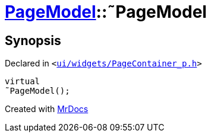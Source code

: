 [#PageModel-2destructor]
= xref:PageModel.adoc[PageModel]::&tilde;PageModel
:relfileprefix: ../
:mrdocs:


== Synopsis

Declared in `&lt;https://github.com/PrismLauncher/PrismLauncher/blob/develop/launcher/ui/widgets/PageContainer_p.h#L45[ui&sol;widgets&sol;PageContainer&lowbar;p&period;h]&gt;`

[source,cpp,subs="verbatim,replacements,macros,-callouts"]
----
virtual
&tilde;PageModel();
----



[.small]#Created with https://www.mrdocs.com[MrDocs]#

